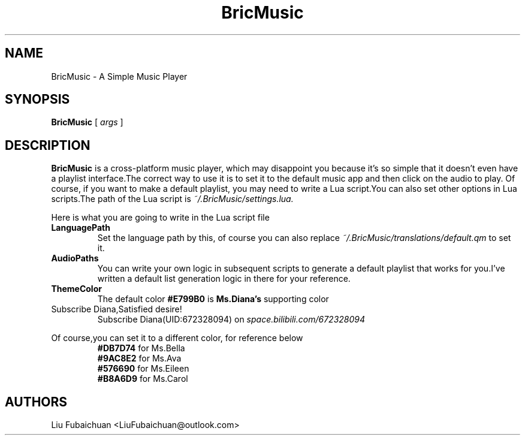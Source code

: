 .TH BricMusic 6 "$Date: 2022/06/05 22:17:10 $"
.SH NAME 
BricMusic \- A Simple Music Player
.SH SYNOPSIS
.B BricMusic
[
.I args
]
.SH DESCRIPTION
.B BricMusic
is a cross-platform music player, which may disappoint you because it's so simple that it doesn't even have a playlist interface.The correct way to use it is to set it to the default music app and then click on the audio to play. Of course, if you want to make a default playlist, you may need to write a Lua script.You can also set other options in Lua scripts.The path of the Lua script is
.I ~/.BricMusic/settings.lua.
.PP
Here is what you are going to write in the Lua script file
.TP
.B LanguagePath
Set the language path by this, of course you can also replace 
.I ~/.BricMusic/translations/default.qm
to set it.
.TP
.B AudioPaths
You can write your own logic in subsequent scripts to generate a default playlist that works for you.I've written a default list generation logic in there for your reference.
.TP
.B ThemeColor
The default color
.B #E799B0
is
.B Ms.Diana's
supporting color
.TP
Subscribe Diana,Satisfied desire!
Subscribe Diana(UID:672328094) on
.I space.bilibili.com/672328094
.PP
Of course,you can set it to a different color, for reference below
.RS
.B #DB7D74
for Ms.Bella
.RE
.RS
.B #9AC8E2
for Ms.Ava
.RE
.RS
.B #576690
for Ms.Eileen
.RE
.RS
.B #B8A6D9
for Ms.Carol
.RE
.SH AUTHORS
Liu Fubaichuan <LiuFubaichuan@outlook.com>
